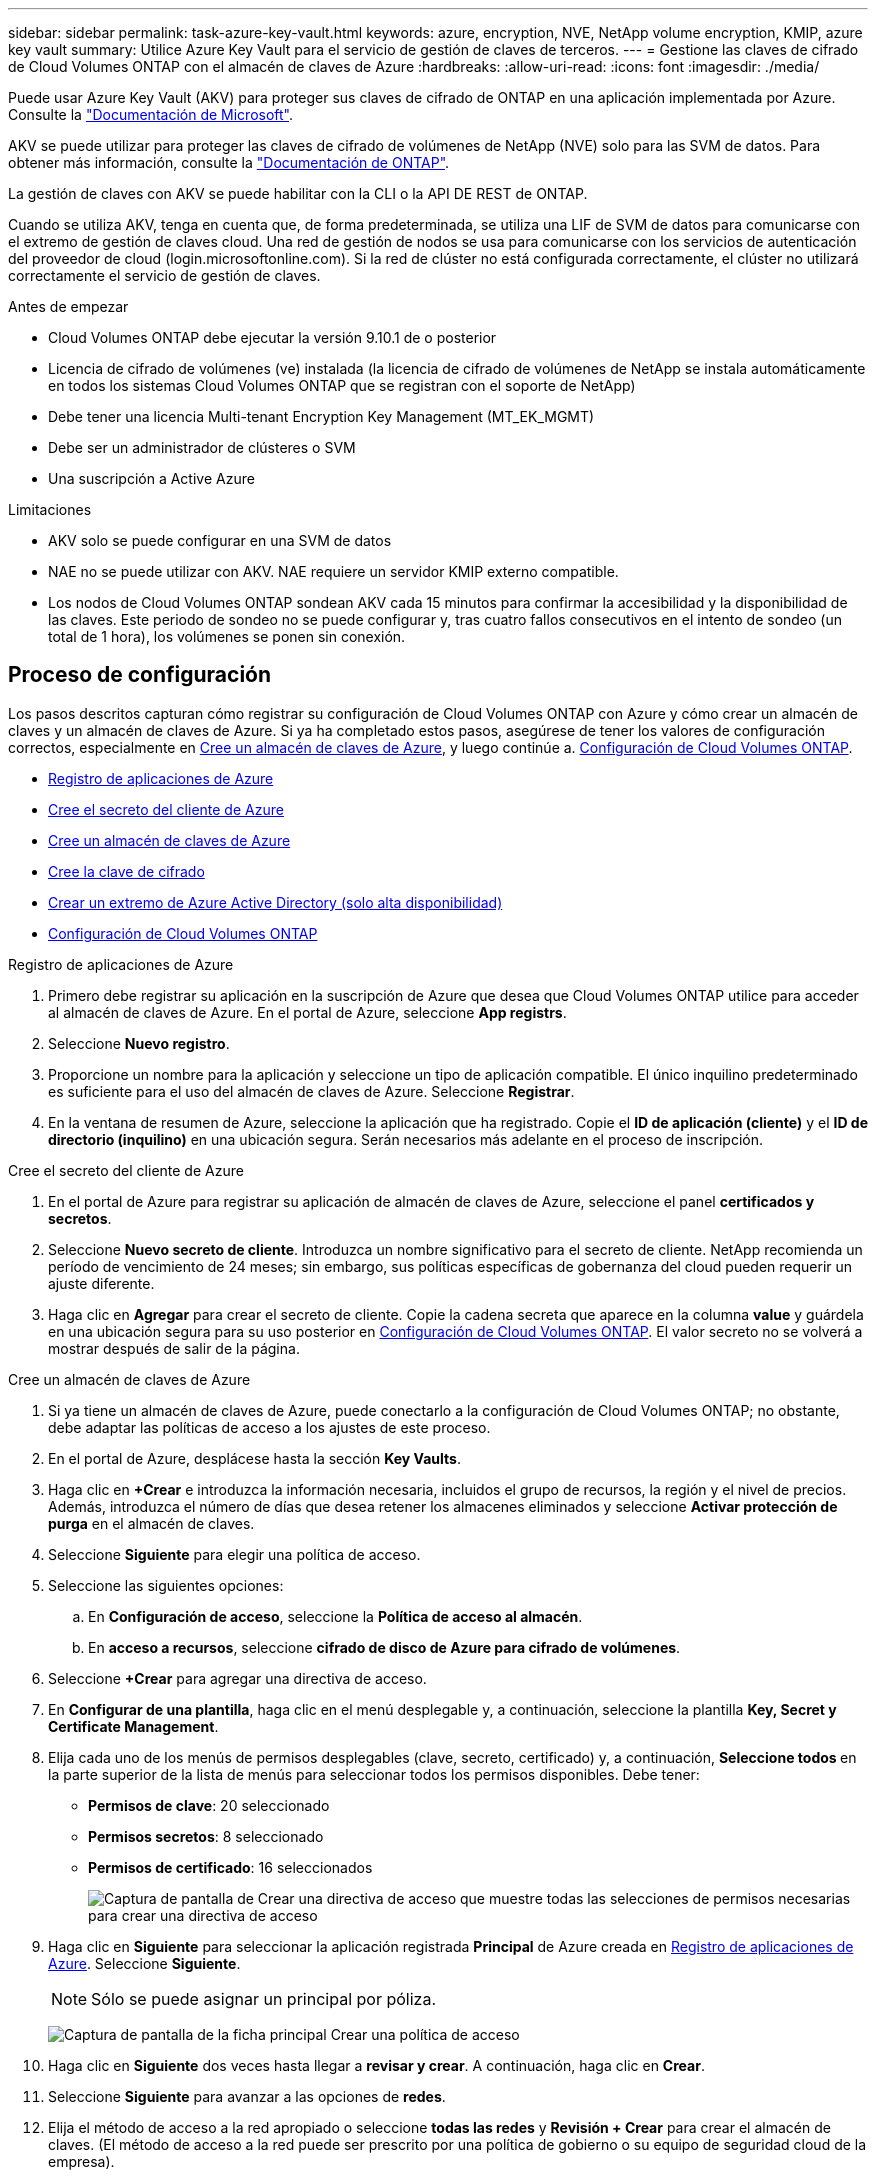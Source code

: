 ---
sidebar: sidebar 
permalink: task-azure-key-vault.html 
keywords: azure, encryption, NVE, NetApp volume encryption, KMIP, azure key vault 
summary: Utilice Azure Key Vault para el servicio de gestión de claves de terceros. 
---
= Gestione las claves de cifrado de Cloud Volumes ONTAP con el almacén de claves de Azure
:hardbreaks:
:allow-uri-read: 
:icons: font
:imagesdir: ./media/


[role="lead"]
Puede usar Azure Key Vault (AKV) para proteger sus claves de cifrado de ONTAP en una aplicación implementada por Azure. Consulte la link:https://docs.microsoft.com/en-us/azure/key-vault/general/basic-concepts["Documentación de Microsoft"^].

AKV se puede utilizar para proteger las claves de cifrado de volúmenes de NetApp (NVE) solo para las SVM de datos. Para obtener más información, consulte la link:https://docs.netapp.com/us-en/ontap/encryption-at-rest/configure-netapp-volume-encryption-concept.html["Documentación de ONTAP"^].

La gestión de claves con AKV se puede habilitar con la CLI o la API DE REST de ONTAP.

Cuando se utiliza AKV, tenga en cuenta que, de forma predeterminada, se utiliza una LIF de SVM de datos para comunicarse con el extremo de gestión de claves cloud. Una red de gestión de nodos se usa para comunicarse con los servicios de autenticación del proveedor de cloud (login.microsoftonline.com). Si la red de clúster no está configurada correctamente, el clúster no utilizará correctamente el servicio de gestión de claves.

.Antes de empezar
* Cloud Volumes ONTAP debe ejecutar la versión 9.10.1 de o posterior
* Licencia de cifrado de volúmenes (ve) instalada (la licencia de cifrado de volúmenes de NetApp se instala automáticamente en todos los sistemas Cloud Volumes ONTAP que se registran con el soporte de NetApp)
* Debe tener una licencia Multi-tenant Encryption Key Management (MT_EK_MGMT)
* Debe ser un administrador de clústeres o SVM
* Una suscripción a Active Azure


.Limitaciones
* AKV solo se puede configurar en una SVM de datos
* NAE no se puede utilizar con AKV. NAE requiere un servidor KMIP externo compatible.
* Los nodos de Cloud Volumes ONTAP sondean AKV cada 15 minutos para confirmar la accesibilidad y la disponibilidad de las claves. Este periodo de sondeo no se puede configurar y, tras cuatro fallos consecutivos en el intento de sondeo (un total de 1 hora), los volúmenes se ponen sin conexión.




== Proceso de configuración

Los pasos descritos capturan cómo registrar su configuración de Cloud Volumes ONTAP con Azure y cómo crear un almacén de claves y un almacén de claves de Azure. Si ya ha completado estos pasos, asegúrese de tener los valores de configuración correctos, especialmente en <<create-akv>>, y luego continúe a. <<ontap>>.

* <<azure-app>>
* <<secret>>
* <<create-akv>>
* <<key>>
* <<AAD>>
* <<ontap>>


[[azure-app]]
.Registro de aplicaciones de Azure
. Primero debe registrar su aplicación en la suscripción de Azure que desea que Cloud Volumes ONTAP utilice para acceder al almacén de claves de Azure. En el portal de Azure, seleccione **App registrs**.
. Seleccione **Nuevo registro**.
. Proporcione un nombre para la aplicación y seleccione un tipo de aplicación compatible. El único inquilino predeterminado es suficiente para el uso del almacén de claves de Azure. Seleccione **Registrar**.
. En la ventana de resumen de Azure, seleccione la aplicación que ha registrado. Copie el **ID de aplicación (cliente)** y el **ID de directorio (inquilino)** en una ubicación segura. Serán necesarios más adelante en el proceso de inscripción.


[[secret]]
.Cree el secreto del cliente de Azure
. En el portal de Azure para registrar su aplicación de almacén de claves de Azure, seleccione el panel **certificados y secretos**.
. Seleccione **Nuevo secreto de cliente**. Introduzca un nombre significativo para el secreto de cliente. NetApp recomienda un período de vencimiento de 24 meses; sin embargo, sus políticas específicas de gobernanza del cloud pueden requerir un ajuste diferente.
. Haga clic en **Agregar** para crear el secreto de cliente. Copie la cadena secreta que aparece en la columna **value** y guárdela en una ubicación segura para su uso posterior en <<ontap>>. El valor secreto no se volverá a mostrar después de salir de la página.


[[create-akv]]
.Cree un almacén de claves de Azure
. Si ya tiene un almacén de claves de Azure, puede conectarlo a la configuración de Cloud Volumes ONTAP; no obstante, debe adaptar las políticas de acceso a los ajustes de este proceso.
. En el portal de Azure, desplácese hasta la sección **Key Vaults**.
. Haga clic en **+Crear** e introduzca la información necesaria, incluidos el grupo de recursos, la región y el nivel de precios. Además, introduzca el número de días que desea retener los almacenes eliminados y seleccione **Activar protección de purga** en el almacén de claves.
. Seleccione **Siguiente** para elegir una política de acceso.
. Seleccione las siguientes opciones:
+
.. En **Configuración de acceso**, seleccione la **Política de acceso al almacén**.
.. En **acceso a recursos**, seleccione **cifrado de disco de Azure para cifrado de volúmenes**.


. Seleccione **+Crear** para agregar una directiva de acceso.
. En **Configurar de una plantilla**, haga clic en el menú desplegable y, a continuación, seleccione la plantilla **Key, Secret y Certificate Management**.
. Elija cada uno de los menús de permisos desplegables (clave, secreto, certificado) y, a continuación, **Seleccione todos ** en la parte superior de la lista de menús para seleccionar todos los permisos disponibles. Debe tener:
+
** **Permisos de clave**: 20 seleccionado
** **Permisos secretos**: 8 seleccionado
** **Permisos de certificado**: 16 seleccionados
+
image:screenshot-azure-key-secret-cert-all-list.png["Captura de pantalla de Crear una directiva de acceso que muestre todas las selecciones de permisos necesarias para crear una directiva de acceso"]



. Haga clic en **Siguiente** para seleccionar la aplicación registrada **Principal** de Azure creada en <<azure-app>>. Seleccione **Siguiente**.
+

NOTE: Sólo se puede asignar un principal por póliza.

+
image:screenshot-azure-key-secret-cert-principal.png["Captura de pantalla de la ficha principal Crear una política de acceso"]

. Haga clic en **Siguiente** dos veces hasta llegar a **revisar y crear**. A continuación, haga clic en **Crear**.
. Seleccione **Siguiente** para avanzar a las opciones de **redes**.
. Elija el método de acceso a la red apropiado o seleccione **todas las redes** y **Revisión + Crear** para crear el almacén de claves. (El método de acceso a la red puede ser prescrito por una política de gobierno o su equipo de seguridad cloud de la empresa).
. Registre el URI del almacén de claves: En el almacén de claves que ha creado, desplácese al menú Descripción general y copie el URI **Vault** de la columna de la derecha. Se necesita esto para un paso más adelante.


[[key]]
.Cree la clave de cifrado
. En el menú del almacén de claves creado para Cloud Volumes ONTAP, desplácese a la opción **Keys**.
. Seleccione **generar/importar** para crear una nueva clave.
. Deje la opción predeterminada establecida en **generar**.
. Proporcione la siguiente información:
+
** Nombre de clave de cifrado
** Tipo de clave: RSA
** Tamaño de clave RSA: 2048
** Activado: Sí


. Seleccione **Crear** para crear la clave de cifrado.
. Vuelva al menú **Keys** y seleccione la tecla que acaba de crear.
. Seleccione el ID de clave en **Versión actual** para ver las propiedades clave.
. Busque el campo **Identificador de clave**. Copie el URI hasta pero no incluyendo la cadena hexadecimal.


[[AAD]]
.Crear un extremo de Azure Active Directory (solo alta disponibilidad)
. Este proceso solo es necesario si se configura el almacén clave de Azure para un entorno de trabajo Cloud Volumes ONTAP de alta disponibilidad.
. En el portal de Azure, navegue hasta **Virtual Networks**.
. Seleccione la red virtual en la que ha desplegado el entorno de trabajo de Cloud Volumes ONTAP y seleccione el menú **subredes** en el lado izquierdo de la página.
. Seleccione en la lista el nombre de subred para la implementación de Cloud Volumes ONTAP.
. Desplácese hasta el encabezado **puntos finales de servicio**. En el menú desplegable, seleccione lo siguiente:
+
** **Microsoft.AzureActiveDirectory**
** **Microsoft.KeyVault**
** **Microsoft.Storage** (opcional)
+
image:screenshot-azure-service-endpoints-services.png["Captura de pantalla de los extremos de servicio que muestran tres servicios seleccionados"]



. Seleccione **Guardar** para capturar la configuración.


[[ontap]]
.Configuración de Cloud Volumes ONTAP
. Conéctese a la LIF de gestión de clústeres con el cliente SSH preferido.
. Introduzca el modo de privilegio avanzado en ONTAP:
`set advanced -con off`
. Identifique la SVM de datos deseada y verifique su configuración de DNS:
`vserver services name-service dns show`
+
.. Si existe una entrada DNS para la SVM de datos deseada y contiene una entrada para el DNS de Azure, no es necesario hacer nada. Si no lo hace, añada una entrada del servidor DNS para la SVM de datos que apunte al DNS de Azure, al DNS privado o al servidor local. Esto debe coincidir con la entrada de la SVM de administrador del clúster:
`vserver services name-service dns create -vserver _SVM_name_ -domains _domain_ -name-servers _IP_address_`
.. Compruebe que el servicio DNS se haya creado para la SVM de datos:
`vserver services name-service dns show`


. Habilite el almacén de claves de Azure mediante el ID de cliente e ID de inquilino guardados después del registro de aplicación:
`security key-manager external azure enable -vserver _SVM_name_ -client-id _Azure_client_ID_ -tenant-id _Azure_tenant_ID_ -name _key_vault_URI_ -key-id _full_key_URI_`
+

NOTE: La `_full_key_URI` el valor debe utilizar el `<https:// <key vault host name>/keys/<key label>` formato.

. Una vez que se haya habilitado correctamente el almacén de claves de Azure, introduzca `client secret value` cuando se le solicite.
. Compruebe el estado del gestor de claves:
`security key-manager external azure check`La salida tendrá el aspecto siguiente:
+
[source]
----
::*> security key-manager external azure check

Vserver: data_svm_name
Node: akvlab01-01

Category: service_reachability
    Status: OK

Category: ekmip_server
    Status: OK

Category: kms_wrapped_key_status
    Status: UNKNOWN
    Details: No volumes created yet for the vserver. Wrapped KEK status will be available after creating encrypted volumes.

3 entries were displayed.
----
+
Si la `service_reachability` el estado no es `OK`, La SVM no puede acceder al servicio Azure Key Vault con todos los permisos y conectividad necesarios. Asegúrese de que sus políticas y enrutamiento de red de Azure no bloquee su vNet privado y no alcance el extremo público de Azure KeyVault. En caso afirmativo, considere utilizar un extremo privado de Azure para acceder al almacén de claves desde vNet. También es posible que deba añadir una entrada de hosts estática a la SVM para resolver la dirección IP privada para el extremo.

+
La `kms_wrapped_key_status` reportará `UNKNOWN` en la configuración inicial. Su estado cambiará a. `OK` una vez que se cifra el primer volumen.

. OPCIONAL: Cree un volumen de prueba para verificar la funcionalidad de NVE.
+
`vol create -vserver _SVM_name_ -volume _volume_name_ -aggregate _aggr_ -size _size_ -state online -policy default`

+
Si se configura correctamente, Cloud Volumes ONTAP creará automáticamente el volumen y activará el cifrado de volúmenes.

. Confirme que el volumen se creó y se cifró correctamente. Si es así, el `-is-encrypted` el parámetro se mostrará como `true`.
`vol show -vserver _SVM_name_ -fields is-encrypted`


.Enlaces relacionados
* link:task-set-up-azure-encryption.html["Configure Cloud Volumes ONTAP para utilizar una clave gestionada por el cliente en Azure"]
* https://learn.microsoft.com/en-us/azure/key-vault/general/overview["Documentación de Microsoft Azure: Acerca de Azure Key Vault"^]

